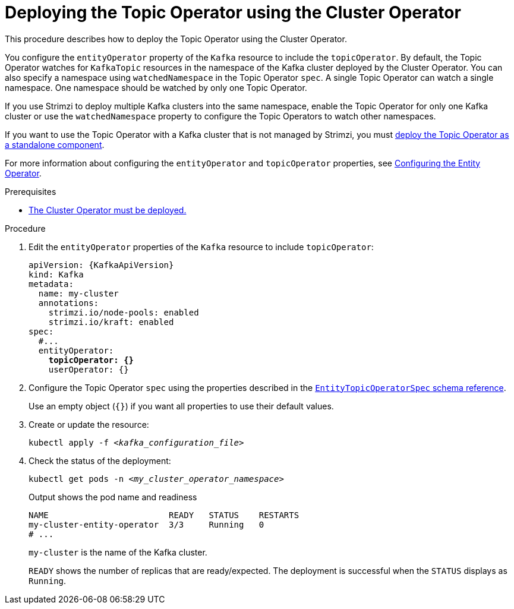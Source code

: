 // Module included in the following assemblies:
//
// deploying/assembly_deploy-kafka-cluster.adoc

[id='deploying-the-topic-operator-using-the-cluster-operator-{context}']
= Deploying the Topic Operator using the Cluster Operator

[role="_abstract"]
This procedure describes how to deploy the Topic Operator using the Cluster Operator.

You configure the `entityOperator` property of the `Kafka` resource to include the `topicOperator`.
By default, the Topic Operator watches for `KafkaTopic` resources in the namespace of the Kafka cluster deployed by the Cluster Operator.
You can also specify a namespace using `watchedNamespace` in the Topic Operator `spec`.
A single Topic Operator can watch a single namespace.
One namespace should be watched by only one Topic Operator.

If you use Strimzi to deploy multiple Kafka clusters into the same namespace, enable the Topic Operator for only one Kafka cluster or use the `watchedNamespace` property to configure the Topic Operators to watch other namespaces.

If you want to use the Topic Operator with a Kafka cluster that is not managed by Strimzi,
you must xref:deploying-the-topic-operator-standalone-{context}[deploy the Topic Operator as a standalone component].

For more information about configuring the `entityOperator` and `topicOperator` properties,
see xref:ref-kafka-entity-operator-str[Configuring the Entity Operator].

.Prerequisites

* xref:deploying-cluster-operator-str[The Cluster Operator must be deployed.]

.Procedure

. Edit the `entityOperator` properties of the `Kafka` resource to include `topicOperator`:
+
[source,yaml,subs="+quotes,attributes"]
----
apiVersion: {KafkaApiVersion}
kind: Kafka
metadata:
  name: my-cluster
  annotations:
    strimzi.io/node-pools: enabled
    strimzi.io/kraft: enabled
spec:
  #...
  entityOperator:
    *topicOperator: {}*
    userOperator: {}
----
. Configure the Topic Operator `spec` using the properties described in the link:{BookURLConfiguring}#type-EntityTopicOperatorSpec-reference[`EntityTopicOperatorSpec` schema reference^].
+
Use an empty object (`{}`) if you want all properties to use their default values.

. Create or update the resource:
+
[source,shell,subs=+quotes]
kubectl apply -f _<kafka_configuration_file>_

. Check the status of the deployment:
+
[source,shell,subs="+quotes"]
----
kubectl get pods -n _<my_cluster_operator_namespace>_
----
+
.Output shows the pod name and readiness
[source,shell,subs="+quotes"]
----
NAME                        READY   STATUS    RESTARTS
my-cluster-entity-operator  3/3     Running   0
# ...
----
+
`my-cluster` is the name of the Kafka cluster.
+
`READY` shows the number of replicas that are ready/expected.
The deployment is successful when the `STATUS` displays as `Running`.
